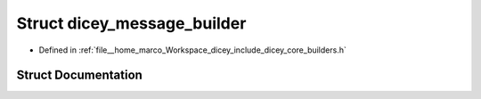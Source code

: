 .. _exhale_struct_structdicey__message__builder:

Struct dicey_message_builder
============================

- Defined in :ref:`file__home_marco_Workspace_dicey_include_dicey_core_builders.h`


Struct Documentation
--------------------


.. doxygenstruct:: dicey_message_builder
   :project: dicey
   :members:
   :protected-members:
   :undoc-members: